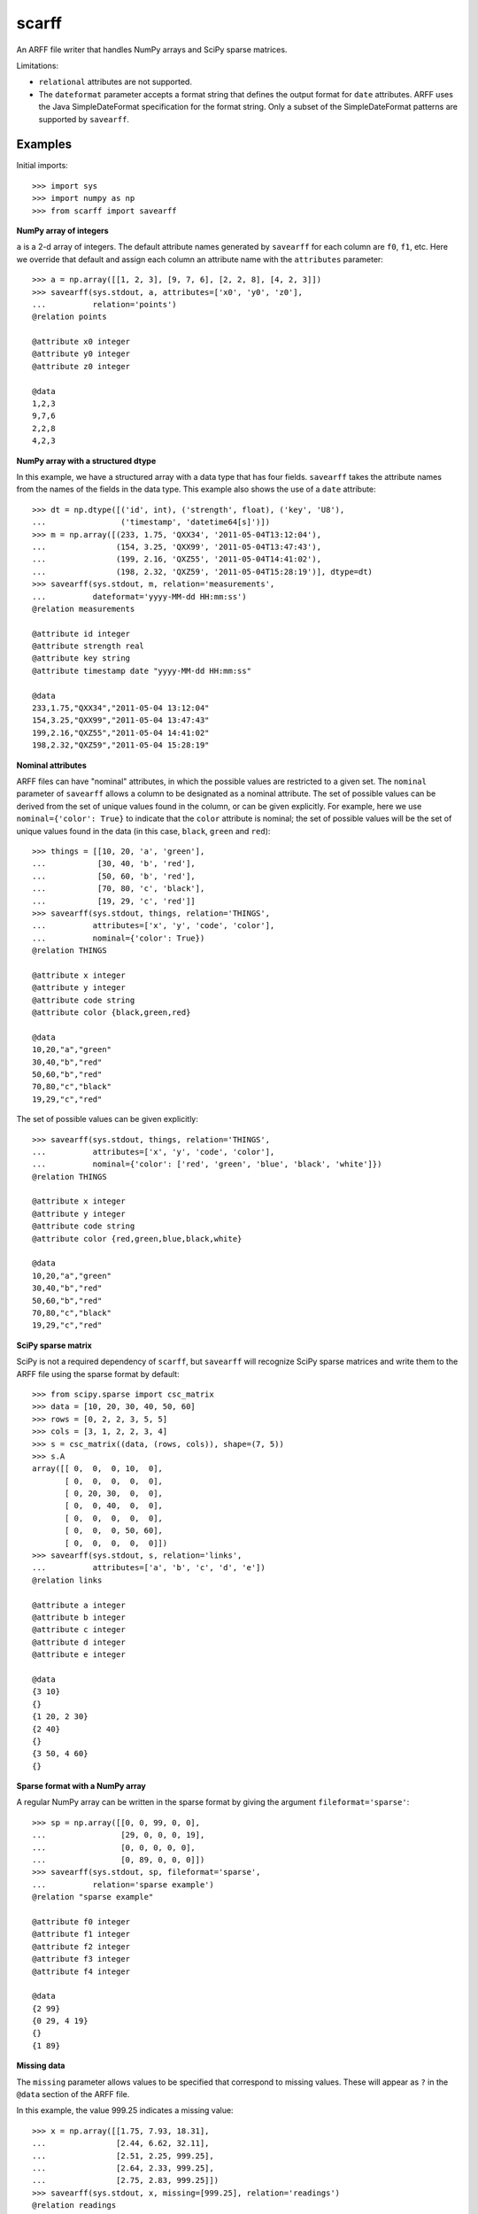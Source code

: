 scarff
======

An ARFF file writer that handles NumPy arrays and SciPy sparse matrices.

Limitations:

* ``relational`` attributes are not supported.
* The ``dateformat`` parameter accepts a format string that defines
  the output format for ``date`` attributes.  ARFF uses the Java
  SimpleDateFormat specification for the format string.  Only a subset
  of the SimpleDateFormat patterns are supported by ``savearff``.


Examples
--------

Initial imports::

    >>> import sys
    >>> import numpy as np
    >>> from scarff import savearff

**NumPy array of integers**

``a`` is a 2-d array of integers.  The default attribute names generated
by ``savearff`` for each column are ``f0``, ``f1``, etc.  Here we
override that default and assign each column an attribute name with the
``attributes`` parameter::

    >>> a = np.array([[1, 2, 3], [9, 7, 6], [2, 2, 8], [4, 2, 3]])
    >>> savearff(sys.stdout, a, attributes=['x0', 'y0', 'z0'],
    ...          relation='points')
    @relation points

    @attribute x0 integer
    @attribute y0 integer
    @attribute z0 integer

    @data
    1,2,3
    9,7,6
    2,2,8
    4,2,3

**NumPy array with a structured dtype**

In this example, we have a structured array with a data type
that has four fields.  ``savearff`` takes the attribute names
from the names of the fields in the data type.  This example
also shows the use of a ``date`` attribute::

    >>> dt = np.dtype([('id', int), ('strength', float), ('key', 'U8'),
    ...                ('timestamp', 'datetime64[s]')])
    >>> m = np.array([(233, 1.75, 'QXX34', '2011-05-04T13:12:04'),
    ...               (154, 3.25, 'QXX99', '2011-05-04T13:47:43'),
    ...               (199, 2.16, 'QXZ55', '2011-05-04T14:41:02'),
    ...               (198, 2.32, 'QXZ59', '2011-05-04T15:28:19')], dtype=dt)
    >>> savearff(sys.stdout, m, relation='measurements',
    ...          dateformat='yyyy-MM-dd HH:mm:ss')
    @relation measurements

    @attribute id integer
    @attribute strength real
    @attribute key string
    @attribute timestamp date "yyyy-MM-dd HH:mm:ss"

    @data
    233,1.75,"QXX34","2011-05-04 13:12:04"
    154,3.25,"QXX99","2011-05-04 13:47:43"
    199,2.16,"QXZ55","2011-05-04 14:41:02"
    198,2.32,"QXZ59","2011-05-04 15:28:19"

**Nominal attributes**

ARFF files can have "nominal" attributes, in which the possible
values are restricted to a given set.  The ``nominal`` parameter
of ``savearff`` allows a column to be designated as a nominal
attribute.  The set of possible values can be derived from the
set of unique values found in the column, or can be given explicitly.
For example, here we use ``nominal={'color': True}`` to indicate that
the ``color`` attribute is nominal; the set of possible values will
be the set of unique values found in the data (in this case, ``black``,
``green`` and ``red``)::

    >>> things = [[10, 20, 'a', 'green'],
    ...           [30, 40, 'b', 'red'],
    ...           [50, 60, 'b', 'red'],
    ...           [70, 80, 'c', 'black'],
    ...           [19, 29, 'c', 'red']]
    >>> savearff(sys.stdout, things, relation='THINGS',
    ...          attributes=['x', 'y', 'code', 'color'],
    ...          nominal={'color': True})
    @relation THINGS

    @attribute x integer
    @attribute y integer
    @attribute code string
    @attribute color {black,green,red}

    @data
    10,20,"a","green"
    30,40,"b","red"
    50,60,"b","red"
    70,80,"c","black"
    19,29,"c","red"

The set of possible values can be given explicitly::

    >>> savearff(sys.stdout, things, relation='THINGS',
    ...          attributes=['x', 'y', 'code', 'color'],
    ...          nominal={'color': ['red', 'green', 'blue', 'black', 'white']})
    @relation THINGS

    @attribute x integer
    @attribute y integer
    @attribute code string
    @attribute color {red,green,blue,black,white}

    @data
    10,20,"a","green"
    30,40,"b","red"
    50,60,"b","red"
    70,80,"c","black"
    19,29,"c","red"

**SciPy sparse matrix**

SciPy is not a required dependency of ``scarff``, but ``savearff``
will recognize SciPy sparse matrices and write them to the ARFF file
using the sparse format by default::

    >>> from scipy.sparse import csc_matrix
    >>> data = [10, 20, 30, 40, 50, 60]
    >>> rows = [0, 2, 2, 3, 5, 5]
    >>> cols = [3, 1, 2, 2, 3, 4]
    >>> s = csc_matrix((data, (rows, cols)), shape=(7, 5))
    >>> s.A
    array([[ 0,  0,  0, 10,  0],
           [ 0,  0,  0,  0,  0],
           [ 0, 20, 30,  0,  0],
           [ 0,  0, 40,  0,  0],
           [ 0,  0,  0,  0,  0],
           [ 0,  0,  0, 50, 60],
           [ 0,  0,  0,  0,  0]])
    >>> savearff(sys.stdout, s, relation='links',
    ...          attributes=['a', 'b', 'c', 'd', 'e'])
    @relation links

    @attribute a integer
    @attribute b integer
    @attribute c integer
    @attribute d integer
    @attribute e integer

    @data
    {3 10}
    {}
    {1 20, 2 30}
    {2 40}
    {}
    {3 50, 4 60}
    {}

**Sparse format with a NumPy array**

A regular NumPy array can be written in the sparse format by giving
the argument ``fileformat='sparse'``::

    >>> sp = np.array([[0, 0, 99, 0, 0],
    ...                [29, 0, 0, 0, 19],
    ...                [0, 0, 0, 0, 0],
    ...                [0, 89, 0, 0, 0]])
    >>> savearff(sys.stdout, sp, fileformat='sparse',
    ...          relation='sparse example')
    @relation "sparse example"

    @attribute f0 integer
    @attribute f1 integer
    @attribute f2 integer
    @attribute f3 integer
    @attribute f4 integer

    @data
    {2 99}
    {0 29, 4 19}
    {}
    {1 89}

**Missing data**

The ``missing`` parameter allows values to be specified that
correspond to missing values.  These will appear as ``?`` in the
``@data`` section of the ARFF file.

In this example, the value 999.25 indicates a missing value::

    >>> x = np.array([[1.75, 7.93, 18.31],
    ...               [2.44, 6.62, 32.11],
    ...               [2.51, 2.25, 999.25],
    ...               [2.64, 2.33, 999.25],
    ...               [2.75, 2.83, 999.25]])
    >>> savearff(sys.stdout, x, missing=[999.25], relation='readings')
    @relation readings

    @attribute f0 real
    @attribute f1 real
    @attribute f2 real

    @data
    1.75,7.93,18.31
    2.44,6.62,32.11
    2.51,2.25,?
    2.64,2.33,?
    2.75,2.83,?

**NumPy masked array**

``savearff`` recognizes NumPy masked arrays.  Masked values in
the input array will be written as ``?`` in the ``@data`` section::

    >>> flux = np.ma.masked_array([[3.4, 2.1, 0.0, 3.4],
    ...                            [3.2, 4.8, 0.5, 3.7],
    ...                            [3.3, 2.8, 0.0, 4.1]],
    ...                           mask=[[0, 0, 1, 0],
    ...                                 [0, 0, 0, 0],
    ...                                 [0, 0, 1, 0]])
    >>> flux
    masked_array(
      data=[[3.4, 2.1, --, 3.4],
            [3.2, 4.8, 0.5, 3.7],
            [3.3, 2.8, --, 4.1]],
      mask=[[False, False,  True, False],
            [False, False, False, False],
            [False, False,  True, False]],
      fill_value=1e+20)
    >>> savearff(sys.stdout, flux, relation='flux capacitance')
    @relation "flux capacitance"

    @attribute f0 real
    @attribute f1 real
    @attribute f2 real
    @attribute f3 real

    @data
    3.4,2.1,?,3.4
    3.2,4.8,0.5,3.7
    3.3,2.8,?,4.1

**NumPy array with nested data type**

This example uses a NumPy array with a structured data type with nested
and array elements in the structure.  ``savearff`` flattens the data type
and derives attribute names from the structured data type; note how the
field names in the structured data type are used to produce the attribute
names in the output::

    >>> dt = np.dtype([('key', 'U4'),
    ...                ('position', [('x', np.float32), ('y', np.float32)]),
    ...                ('values', np.float32, 3)])
    >>> records = np.array([('A234', (1.9, -3.0), (6, 7, 2)),
    ...                     ('A555', (2.8, 0.6), (4, 2.5, 3)),
    ...                     ('B431', (2.7, 8.6), (4, 2.8, 0.2))], dtype=dt)
    >>> savearff(sys.stdout, records, relation='records')
    @relation records

    @attribute key string
    @attribute position.x real
    @attribute position.y real
    @attribute values_0 real
    @attribute values_1 real
    @attribute values_2 real

    @data
    "A234",1.9,-3,6,7,2
    "A555",2.8,0.6,4,2.5,3
    "B431",2.7,8.6,4,2.8,0.2

The above example demonstrates the default method for converting
structured data type field names to attribute names. ``savearff``
has several options to change how the names are generated.
For example::

    >>> savearff(sys.stdout, records, relation='records',
    ...          join='$', index_base=1, index_open='(', index_close=')')
    @relation records

    @attribute key string
    @attribute position$x real
    @attribute position$y real
    @attribute values(1) real
    @attribute values(2) real
    @attribute values(3) real

    @data
    "A234",1.9,-3,6,7,2
    "A555",2.8,0.6,4,2.5,3
    "B431",2.7,8.6,4,2.8,0.2

**Instance weights**

The ARFF format provides the option of saving an "instance weight" with
each instance (i.e. each row) of the data.  ``savearff`` accepts a
``weights`` argument containing a sequence of numbers.  The length of
``weights`` must equal the number of rows to be written in the ``@DATA``
section.  The weights are written to the file as an additional column in
the ``@DATA`` section, with the values enclosed in curly brackets.

For example::

    >>> dt = np.dtype([('id', int), ('x', float), ('y', float)])
    >>> samples = np.array([(300, 1.5, 1.8),
    ...                     (300, 0.8, 2.4),
    ...                     (304, 2.4, 0.5),
    ...                     (304, 3.2, 0.2)], dtype=dt)
    >>> weights = np.array([2, 2, 1, 1])
    >>> savearff(sys.stdout, samples, relation='samples', weights=weights)
    @relation samples

    @attribute id integer
    @attribute x real
    @attribute y real

    @data
    300,1.5,1.8, {2}
    300,0.8,2.4, {2}
    304,2.4,0.5, {1}
    304,3.2,0.2, {1}

